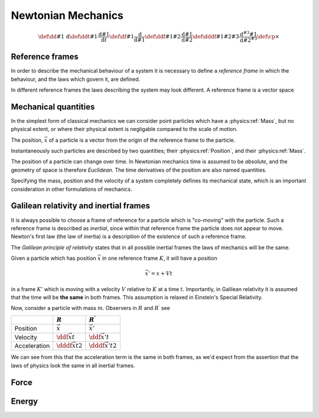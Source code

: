 *******************
Newtonian Mechanics
*******************

.. math::
   \def\dd#1{\,\text{d}}
   \def\ddt#1{\frac{\text{d} #1}{\text{d}t}}
   \def\df#1{\frac{\text{d}}{\text{d} #1}}
   \def\ddf#1#2{\frac{\text{d} #1}{\text{d} #2}}
   \def\dddf#1#2#3{\frac{\text{d}^{#3} #1}{\text{d} #2^{#3}}}
   \def\cp{\times}

Reference frames
================

In order to describe the mechanical behaviour of a system it is necessary to define a *reference frame* in which the behaviour, and the laws which govern it, are defined.

In different reference frames the laws describing the system may look different.
A reference frame is a vector space 

Mechanical quantities
=====================
   
In the simplest form of classical mechanics we can consider point particles which have a :physics:ref:`Mass`, but no  physical extent, or where their physical extent is negligable compared to the scale of motion.

The position, :math:`\vec{x}` of a particle is a vector from the origin of the reference frame to the particle.

.. physics:quantity:: Position
   :dimensions: L
   :symbol: :math:\vec{x}

   The location of an object is the radius vector of an object in a specified frame of reference.


Instantaneously such particles are described by two quantities; their :physics:ref:`Position`, and their :physics:ref:`Mass`.

.. physics:quantity:: Mass
   :dimensions: M
   :symbol: m

   Mass is a quantity which measures an object's resistance to acceleration.

The position of a particle can change over time.
In Newtonian mechanics time is assumed to be *absolute*, and the geometry of space is therefore *Euclidean*. 
The time derivatives of the position are also named quantities.

.. physics:quantity:: Velocity
   :dimensions: L, T^{-1}

   The rate of change of position with respect to time.

   .. math:: \vec{v} = \ddt{\vec{x}}

Specifying the mass, position and the velocity of a system completely defines its mechanical state, which is an important consideration in other formulations of mechanics.

	  
.. physics:quantity:: Acceleration
   :dimensions: L, T^{-2}

   The rate of change of velocity with respect to time.

   .. math:: \vec{a} = \dddf{\vec{x}}{t}{2}


Galilean relativity and inertial frames
=======================================

It is always possible to choose a frame of reference for a particle which is "co-moving" with the particle.
Such a reference frame is described as *inertial*, since within that reference frame the particle does not appear to move.
Newton's first law (the law of inertia) is a description of the existence of such a reference frame.

The *Galilean principle of relativity* states that in all possible inertial frames the laws of mechanics will be the same.

Given a particle which has position :math:`\vec{x}` in one reference frame :math:`K`, it will have a position

.. math:: \vec{x}' = x + Vt

in a frame :math:`K'` which is moving with a velocity :math:`V` relative to :math:`K` at a time :math:`t`.
Importantly, in Galilean relativity it is assumed that the time will be **the same** in both frames.
This assumption is relaxed in Einstein's Special Relativity.


Now, consider a particle with mass :math:`m`. Observers in :math:`R` and
:math:`R^{\prime}` see

+----------------+------------------------------+---------------------------------+
|                | :math:`R`                    | :math:`R^{\prime}`              |
+================+==============================+=================================+
| Position       | :math:`\vec{x}`              | :math:`\vec{x}'`                |
+----------------+------------------------------+---------------------------------+
| Velocity       | :math:`\ddf{\vec{x}}{t}`     | :math:`\ddf{\vec{x}'}{t}`       |
+----------------+------------------------------+---------------------------------+
| Acceleration   | :math:`\dddf{\vec{x}}{t}{2}` | :math:`\dddf{\vec{x}'}{t}{2}`   |
+----------------+------------------------------+---------------------------------+

We can see from this that the acceleration term is the same in both frames, as we'd expect from the assertion that the laws of physics look the same in all inertial frames.

Force
=====

.. physics:quantity:: Momentum
   :dimensions: M, L, T^-1

.. physics:quantity:: Force
   :dimensions: M, L, T^-2


Energy
======

.. physics:quantity:: Energy
   :dimensions: M, L^2, T^-2

.. physics:quantity:: Power
   :dimensions: M, L^2, T^-3
